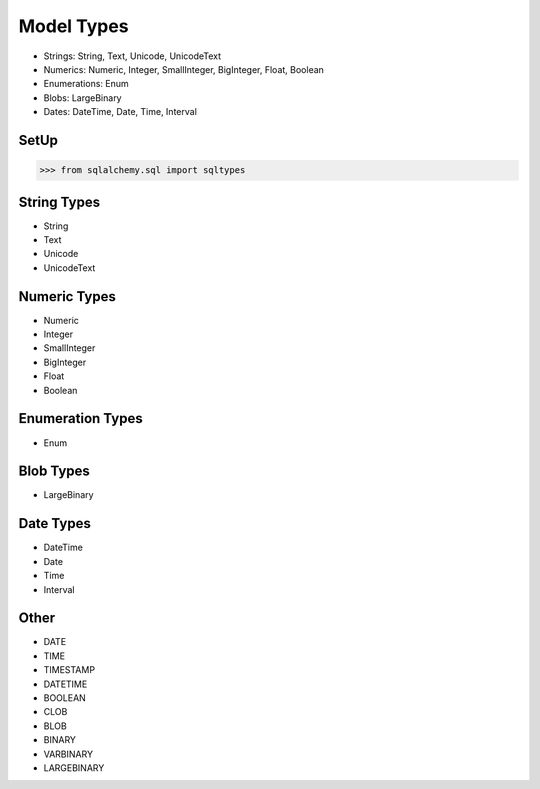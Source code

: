 Model Types
===========
* Strings: String, Text, Unicode, UnicodeText
* Numerics: Numeric, Integer, SmallInteger, BigInteger, Float, Boolean
* Enumerations: Enum
* Blobs: LargeBinary
* Dates: DateTime, Date, Time, Interval


SetUp
-----
>>> from sqlalchemy.sql import sqltypes


String Types
------------
* String
* Text
* Unicode
* UnicodeText


Numeric Types
-------------
* Numeric
* Integer
* SmallInteger
* BigInteger
* Float
* Boolean


Enumeration Types
-----------------
* Enum


Blob Types
----------
* LargeBinary


Date Types
----------
* DateTime
* Date
* Time
* Interval


Other
-----
* DATE
* TIME
* TIMESTAMP
* DATETIME
* BOOLEAN
* CLOB
* BLOB
* BINARY
* VARBINARY
* LARGEBINARY
